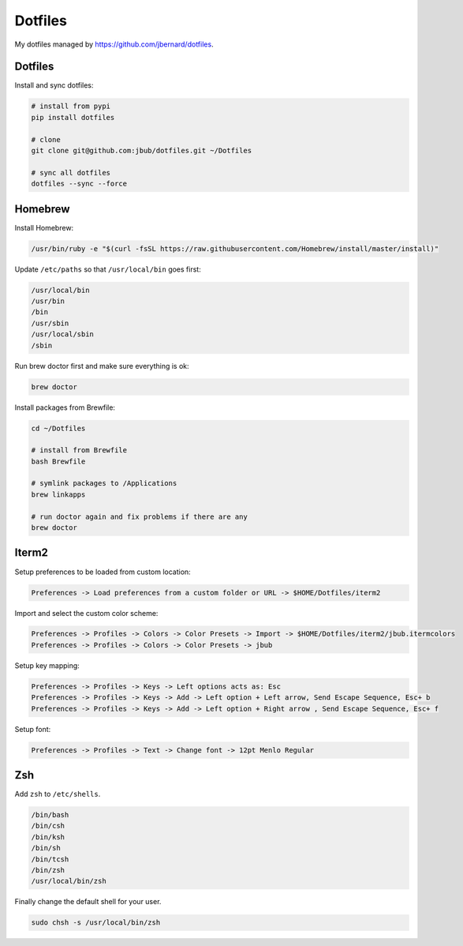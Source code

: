 Dotfiles
========

.. image:: https://requires.io/github/jbub/dotfiles/requirements.png?branch=master
     :target: https://requires.io/github/jbub/dotfiles/requirements/?branch=master
     :alt: Requirements Status

My dotfiles managed by https://github.com/jbernard/dotfiles.

Dotfiles
--------

Install and sync dotfiles:

.. code-block:: bash

    # install from pypi
    pip install dotfiles

    # clone
    git clone git@github.com:jbub/dotfiles.git ~/Dotfiles

    # sync all dotfiles
    dotfiles --sync --force

Homebrew
--------

Install Homebrew:

.. code-block:: bash

    /usr/bin/ruby -e "$(curl -fsSL https://raw.githubusercontent.com/Homebrew/install/master/install)"

Update ``/etc/paths`` so that ``/usr/local/bin`` goes first:

.. code-block:: bash

    /usr/local/bin
    /usr/bin
    /bin
    /usr/sbin
    /usr/local/sbin
    /sbin

Run brew doctor first and make sure everything is ok:

.. code-block:: bash

    brew doctor

Install packages from Brewfile:

.. code-block:: bash

    cd ~/Dotfiles

    # install from Brewfile
    bash Brewfile

    # symlink packages to /Applications
    brew linkapps

    # run doctor again and fix problems if there are any
    brew doctor

Iterm2
------

Setup preferences to be loaded from custom location:

.. code-block:: bash

    Preferences -> Load preferences from a custom folder or URL -> $HOME/Dotfiles/iterm2

Import and select the custom color scheme:

.. code-block:: bash

    Preferences -> Profiles -> Colors -> Color Presets -> Import -> $HOME/Dotfiles/iterm2/jbub.itermcolors
    Preferences -> Profiles -> Colors -> Color Presets -> jbub

Setup key mapping:

.. code-block:: bash

    Preferences -> Profiles -> Keys -> Left options acts as: Esc
    Preferences -> Profiles -> Keys -> Add -> Left option + Left arrow, Send Escape Sequence, Esc+ b
    Preferences -> Profiles -> Keys -> Add -> Left option + Right arrow , Send Escape Sequence, Esc+ f

Setup font:

.. code-block:: bash

    Preferences -> Profiles -> Text -> Change font -> 12pt Menlo Regular

Zsh
---

Add ``zsh`` to ``/etc/shells``.

.. code-block:: bash

    /bin/bash
    /bin/csh
    /bin/ksh
    /bin/sh
    /bin/tcsh
    /bin/zsh
    /usr/local/bin/zsh

Finally change the default shell for your user.

.. code-block:: bash

    sudo chsh -s /usr/local/bin/zsh
